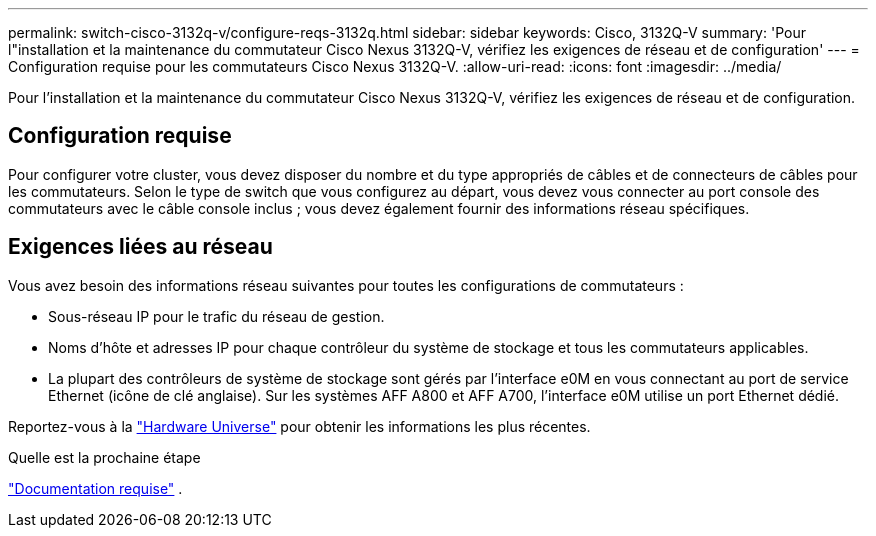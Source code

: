 ---
permalink: switch-cisco-3132q-v/configure-reqs-3132q.html 
sidebar: sidebar 
keywords: Cisco, 3132Q-V 
summary: 'Pour l"installation et la maintenance du commutateur Cisco Nexus 3132Q-V, vérifiez les exigences de réseau et de configuration' 
---
= Configuration requise pour les commutateurs Cisco Nexus 3132Q-V.
:allow-uri-read: 
:icons: font
:imagesdir: ../media/


[role="lead"]
Pour l'installation et la maintenance du commutateur Cisco Nexus 3132Q-V, vérifiez les exigences de réseau et de configuration.



== Configuration requise

Pour configurer votre cluster, vous devez disposer du nombre et du type appropriés de câbles et de connecteurs de câbles pour les commutateurs. Selon le type de switch que vous configurez au départ, vous devez vous connecter au port console des commutateurs avec le câble console inclus ; vous devez également fournir des informations réseau spécifiques.



== Exigences liées au réseau

Vous avez besoin des informations réseau suivantes pour toutes les configurations de commutateurs :

* Sous-réseau IP pour le trafic du réseau de gestion.
* Noms d'hôte et adresses IP pour chaque contrôleur du système de stockage et tous les commutateurs applicables.
* La plupart des contrôleurs de système de stockage sont gérés par l'interface e0M en vous connectant au port de service Ethernet (icône de clé anglaise). Sur les systèmes AFF A800 et AFF A700, l'interface e0M utilise un port Ethernet dédié.


Reportez-vous à la https://hwu.netapp.com["Hardware Universe"^] pour obtenir les informations les plus récentes.

.Quelle est la prochaine étape
link:required-documentation-3132q.html["Documentation requise"] .
